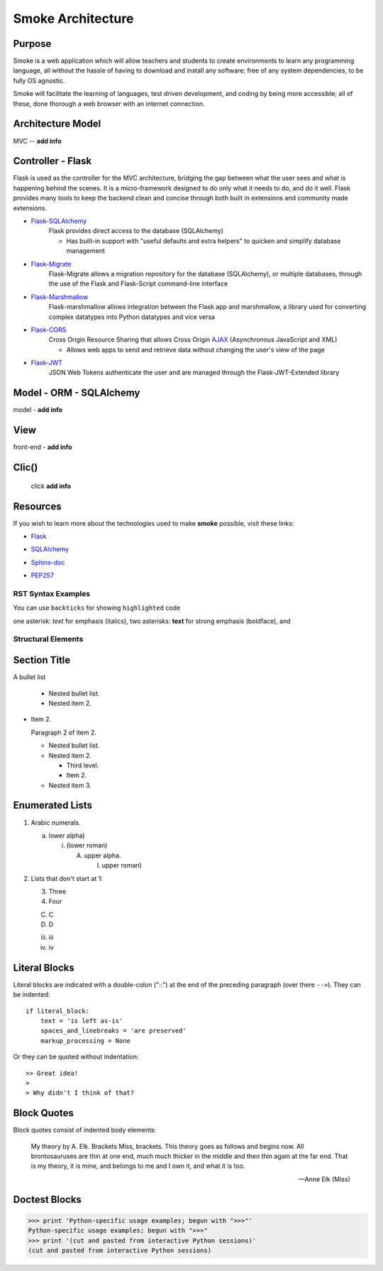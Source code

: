 ==================
Smoke Architecture
==================


Purpose
-------

Smoke is a web application which will allow teachers and
students to create environments to learn any programming
language, all without the hassle of having to download and
install any software; free of any system dependencies, to be
fully OS agnostic.

Smoke will facilitate the learning of languages,
test driven development, and coding by being more accessible;
all of these, done thorough a web browser with an internet connection.

Architecture Model
------------------

MVC -- **add info**




Controller - Flask
------------------

Flask is used as the controller for the MVC architecture, bridging the gap
between what the user sees and what is happening behind the scenes.  It is a
micro-framework designed to do only what it needs to do, and do it well.
Flask provides many tools to keep the backend clean and concise through both built in extensions
and community made extensions.

- Flask-SQLAlchemy_
    .. _Flask-SQLAlchemy: http://flask-sqlalchemy.pocoo.org/2.3/

    Flask provides direct access to the database (SQLAlchemy)

    * Has built-in support with "useful defaults and extra helpers" to quicken and simplify database management

- Flask-Migrate_
    .. _Flask-Migrate: https://flask-migrate.readthedocs.io/en/latest/

    Flask-Migrate allows a migration repository for the database (SQLAlchemy), or multiple databases, through the
    use of the Flask and Flask-Script command-line interface

- Flask-Marshmallow_
    .. _Flask-Marshmallow: https://flask-marshmallow.readthedocs.io/en/latest/

    Flask-marshmallow allows integration between the Flask app and marshmallow,
    a library used for converting complex datatypes into Python datatypes and vice versa

- Flask-CORS_
    .. _Flask-CORS: https://flask-cors.readthedocs.io/en/latest/

    Cross Origin Resource Sharing that allows Cross Origin AJAX_ (Asynchronous JavaScript
    and XML)

    .. _AJAX: http://http://www.ajax-cross-origin.com/how.html

    * Allows web apps to send and retrieve data without changing the user's view of the page

- Flask-JWT_
    .. _Flask-JWT: https://flask-jwt-extended.readthedocs.io/en/latest/

    JSON Web Tokens authenticate the user and are managed through the Flask-JWT-Extended
    library




Model - ORM - SQLAlchemy
-------------------------

model - **add info**




View
-----

front-end - **add info**


Clic()
------

 click **add info**


Resources
---------

If you wish to learn more about the technologies used to make **smoke**
possible, visit these links:

* Flask_

.. _Flask: http://flask.pocoo.org/

* SQLAlchemy_

.. _SQLAlchemy: https://www.sqlalchemy.org/library.html

* Sphinx-doc_

.. _Sphinx-doc: http://www.sphinx-doc.org/en/master/

* PEP257_

.. _PEP257: https://www.python.org/dev/peps/pep-0257/



RST Syntax Examples
===================

You can use ``backticks`` for showing ``highlighted`` code

one asterisk: *text* for emphasis (italics),
two asterisks: **text** for strong emphasis (boldface), and


Structural Elements
===================

Section Title
-------------








A bullet list

  + Nested bullet list.
  + Nested item 2.

- Item 2.

  Paragraph 2 of item 2.

  * Nested bullet list.
  * Nested item 2.

    - Third level.
    - Item 2.

  * Nested item 3.

Enumerated Lists
----------------

1. Arabic numerals.

   a) lower alpha)

      (i) (lower roman)

          A. upper alpha.

             I) upper roman)

2. Lists that don't start at 1:

   3. Three

   4. Four

   C. C

   D. D

   iii. iii

   iv. iv

Literal Blocks
--------------

Literal blocks are indicated with a double-colon ("::") at the end of
the preceding paragraph (over there ``-->``).  They can be indented::

    if literal_block:
        text = 'is left as-is'
        spaces_and_linebreaks = 'are preserved'
        markup_processing = None

Or they can be quoted without indentation::

>> Great idea!
>
> Why didn't I think of that?


Block Quotes
------------

Block quotes consist of indented body elements:

    My theory by A. Elk.  Brackets Miss, brackets.  This theory goes
    as follows and begins now.  All brontosauruses are thin at one
    end, much much thicker in the middle and then thin again at the
    far end.  That is my theory, it is mine, and belongs to me and I
    own it, and what it is too.

    -- Anne Elk (Miss)

Doctest Blocks
--------------

>>> print 'Python-specific usage examples; begun with ">>>"'
Python-specific usage examples; begun with ">>>"
>>> print '(cut and pasted from interactive Python sessions)'
(cut and pasted from interactive Python sessions)